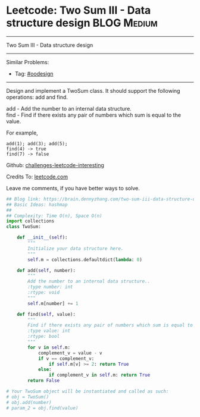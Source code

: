 * Leetcode: Two Sum III - Data structure design                                              :BLOG:Medium:
#+STARTUP: showeverything
#+OPTIONS: toc:nil \n:t ^:nil creator:nil d:nil
:PROPERTIES:
:type:     oodesign
:END:
---------------------------------------------------------------------
Two Sum III - Data structure design
---------------------------------------------------------------------
Similar Problems:
- Tag: [[https://brain.dennyzhang.com/tag/oodesign][#oodesign]]
---------------------------------------------------------------------
Design and implement a TwoSum class. It should support the following operations: add and find.

add - Add the number to an internal data structure.
find - Find if there exists any pair of numbers which sum is equal to the value.

For example,
#+BEGIN_EXAMPLE
add(1); add(3); add(5);
find(4) -> true
find(7) -> false
#+END_EXAMPLE

Github: [[url-external:https://github.com/DennyZhang/challenges-leetcode-interesting/tree/master/two-sum-iii-data-structure-design][challenges-leetcode-interesting]]

Credits To: [[url-external:https://leetcode.com/problems/two-sum-iii-data-structure-design/description/][leetcode.com]]

Leave me comments, if you have better ways to solve.

#+BEGIN_SRC python
## Blog link: https://brain.dennyzhang.com/two-sum-iii-data-structure-design
## Basic Ideas: hashmap
##
## Complexity: Time O(n), Space O(n)
import collections
class TwoSum:

    def __init__(self):
        """
        Initialize your data structure here.
        """
        self.m = collections.defaultdict(lambda: 0)

    def add(self, number):
        """
        Add the number to an internal data structure..
        :type number: int
        :rtype: void
        """
        self.m[number] += 1

    def find(self, value):
        """
        Find if there exists any pair of numbers which sum is equal to the value.
        :type value: int
        :rtype: bool
        """
        for v in self.m:
            complement_v = value - v
            if v == complement_v:
                if self.m[v] >= 2: return True
            else:
                if complement_v in self.m: return True
        return False

# Your TwoSum object will be instantiated and called as such:
# obj = TwoSum()
# obj.add(number)
# param_2 = obj.find(value)
#+END_SRC
